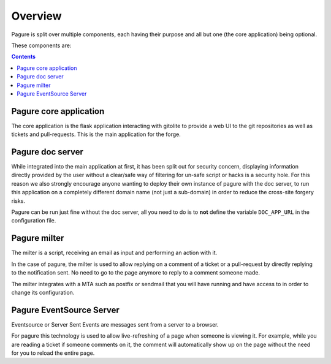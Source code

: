 Overview
========

Pagure is split over multiple components, each having their purpose and all
but one (the core application) being optional.

These components are:

.. contents::


Pagure core application
-----------------------

The core application is the flask application interacting with gitolite to
provide a web UI to the git repositories as well as tickets and pull-requests.
This is the main application for the forge.


Pagure doc server
-----------------

While integrated into the main application at first, it has been split out
for security concern, displaying information directly provided by the user
without a clear/safe way of filtering for un-safe script or hacks is a
security hole.
For this reason we also strongly encourage anyone wanting to deploy their
own instance of pagure with the doc server, to run this application on a
completely different domain name (not just a sub-domain) in order to reduce
the cross-site forgery risks.

Pagure can be run just fine without the doc server, all you need to do is to
**not** define the variable ``DOC_APP_URL`` in the configuration file.


Pagure milter
-------------

The milter is a script, receiving an email as input and performing an action
with it.

In the case of pagure, the milter is used to allow replying on a comment
of a ticket or a pull-request by directly replying to the notification sent.
No need to go to the page anymore to reply to a comment someone made.

The milter integrates with a MTA such as postfix or sendmail that you will
have running and have access to in order to change its configuration.


Pagure EventSource Server
-------------------------

Eventsource or Server Sent Events are messages sent from a server to a browser.

For pagure this technology is used to allow live-refreshing of a page when
someone is viewing it. For example, while you are reading a ticket if someone
comments on it, the comment will automatically show up on the page without
the need for you to reload the entire page.
